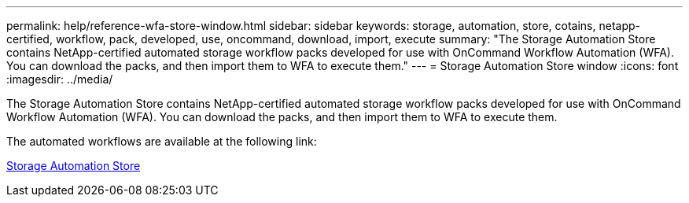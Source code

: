 ---
permalink: help/reference-wfa-store-window.html
sidebar: sidebar
keywords: storage, automation, store, cotains, netapp-certified, workflow, pack, developed, use, oncommand, download, import, execute
summary: "The Storage Automation Store contains NetApp-certified automated storage workflow packs developed for use with OnCommand Workflow Automation (WFA). You can download the packs, and then import them to WFA to execute them."
---
= Storage Automation Store window
:icons: font
:imagesdir: ../media/

[.lead]
The Storage Automation Store contains NetApp-certified automated storage workflow packs developed for use with OnCommand Workflow Automation (WFA). You can download the packs, and then import them to WFA to execute them.

The automated workflows are available at the following link:

https://automationstore.netapp.com[Storage Automation Store^]
